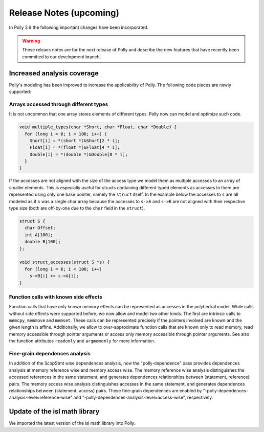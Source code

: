 ========================
Release Notes (upcoming)
========================

In Polly 3.9 the following important changes have been incorporated.

.. warning::

  These releaes notes are for the next release of Polly and describe
  the new features that have recently been committed to our development
  branch.

Increased analysis coverage
---------------------------

Polly's modeling has been improved to increase the applicability of Polly. The
following code pieces are newly supported:

Arrays accessed through different types
^^^^^^^^^^^^^^^^^^^^^^^^^^^^^^^^^^^^^^^

It is not uncommon that one array stores elements of different types. Polly now
can model and optimize such code.

.. code-block:: c

    void multiple_types(char *Short, char *Float, char *Double) {
      for (long i = 0; i < 100; i++) {
        Short[i] = *(short *)&Short[2 * i];
        Float[i] = *(float *)&Float[4 * i];
        Double[i] = *(double *)&Double[8 * i];
      }
    }


If the accesses are not aligned with the size of the access type we model them
as multiple accesses to an array of smaller elements. This is especially
useful for structs containing different typed elements as accesses to them are
represented using only one base pointer, namely the ``struct`` itself.  In the
example below the accesses to ``s`` are all modeled as if ``s`` was a single
char array because the accesses to ``s->A`` and ``s->B`` are not aligned with
their respective type size (both are off-by-one due to the ``char`` field in
the ``struct``).

.. code-block:: c

    struct S {
      char Offset;
      int A[100];
      double B[100];
    };

    void struct_accesses(struct S *s) {
      for (long i = 0; i < 100; i++)
        s->B[i] += s->A[i];
    }



Function calls with known side effects
^^^^^^^^^^^^^^^^^^^^^^^^^^^^^^^^^^^^^^

Function calls that have only known memory effects can be represented as
accesses in the polyhedral model. While calls without side effects were
supported before, we now allow and model two other kinds. The first are
intrinsic calls to ``memcpy``, ``memmove`` and ``memset``. These calls can be
represented precisely if the pointers involved are known and the given length
is affine. Additionally, we allow to over-approximate function calls that are
known only to read memory, read memory accessible through pointer arguments or
access only memory accessible through pointer arguments. See also the function
attributes ``readonly`` and ``argmemonly`` for more information.

Fine-grain dependences analysis
^^^^^^^^^^^^^^^^^^^^^^^^^^^^^^

In addition of the ScopStmt wise dependences analysis, now the "polly-dependence"
pass provides dependences analysis at memory reference wise and memory access wise.
The memory reference wise analysis distinguishes the accessed references in the
same statement, and generates dependences relationships between (statement, reference)
pairs. The memory access wise analysis distinguishes accesses in the same statement,
and generates dependences relationships between (statement, access) pairs. These
fine-grain dependences are enabled by "-polly-dependences-analysis-level=reference-wise"
and "-polly-dependences-analysis-level=access-wise", respectively.

Update of the isl math library
------------------------------

We imported the latest version of the isl math library into Polly.

